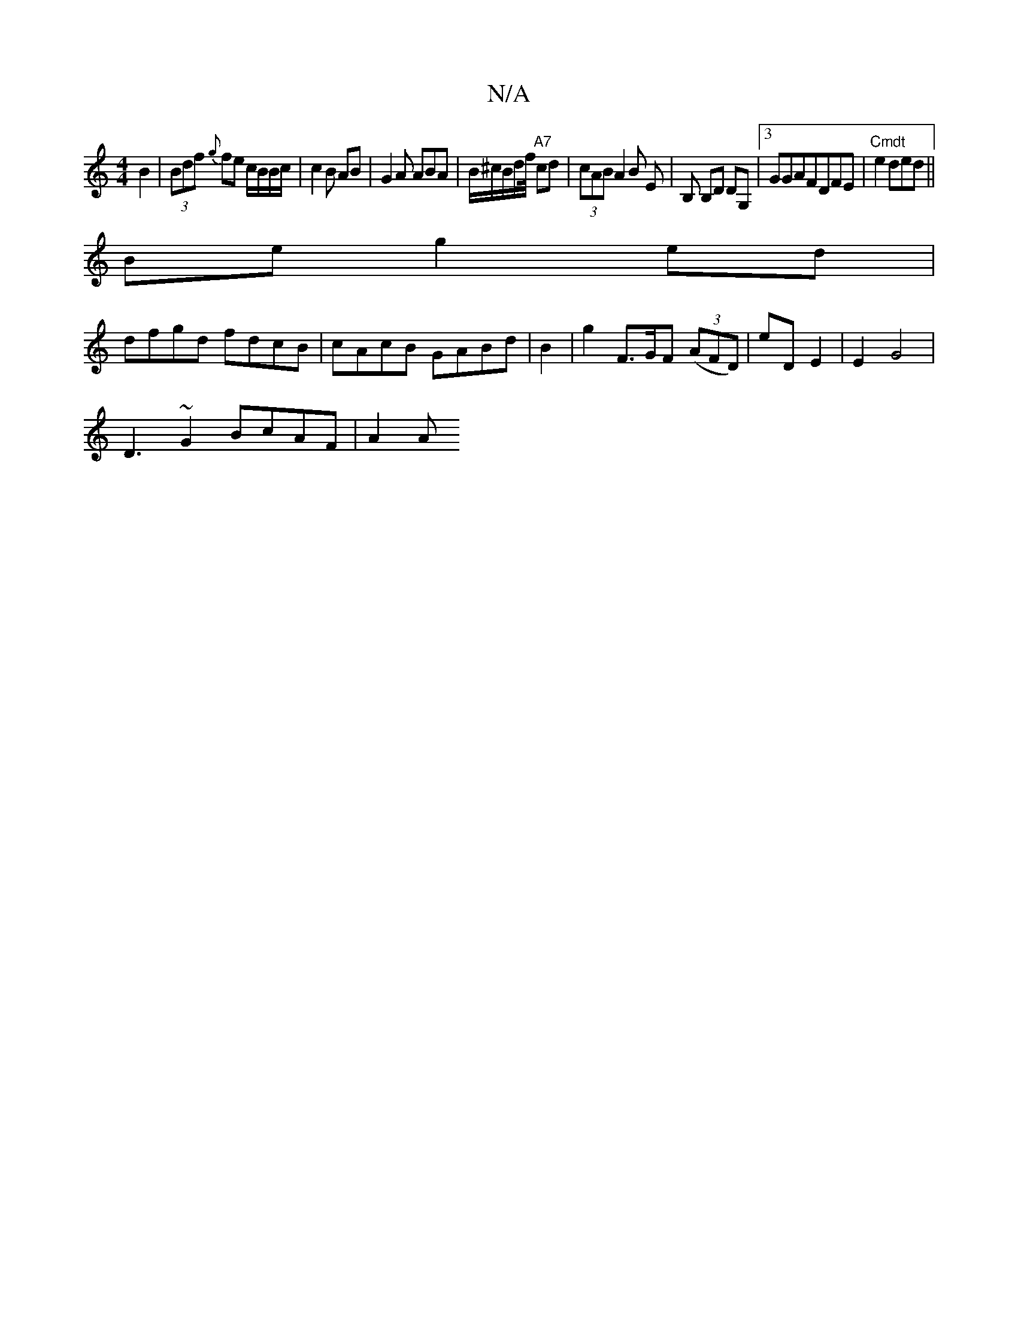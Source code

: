 X:1
T:N/A
M:4/4
R:N/A
K:Cmajor
B2 | (3Bdf {g}fe c/B/B/c/ | c2 B AB | G2A ABA | B/^c/B/d/f/4 "A7"cd | (3cAB A2 B E | B, B,D DG, |[3GGAFDFE|"Cmdt"e2ded||
Be g2 ed|
dfgd fdcB|cAcB GABd|B2|g2F3/G/F ((3AFD)-|eD E2|E2 G4 |
D3~G2 BcAF|A2A